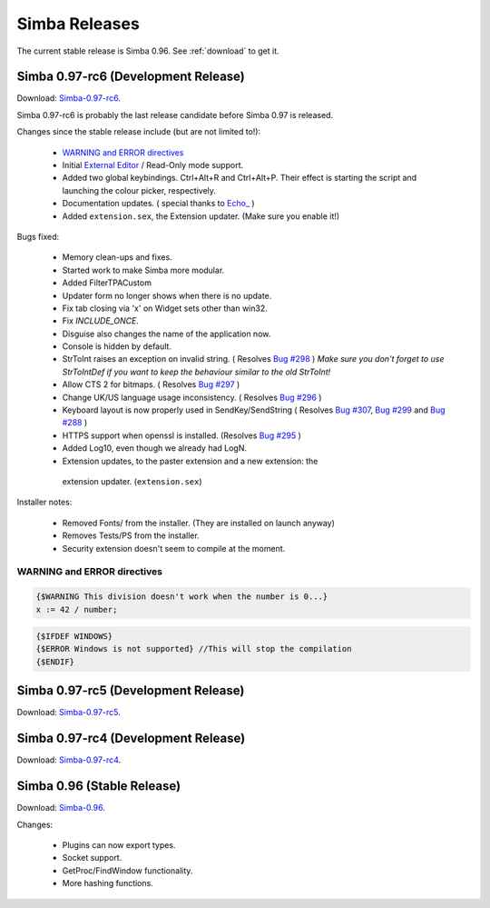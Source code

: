 .. _releases:

Simba Releases
==============

The current stable release is Simba 0.96.
See :ref:`download` to get it.

.. _simba-0.97-rc6:

Simba 0.97-rc6 (Development Release)
------------------------------------

Download: `Simba-0.97-rc6
<http://simba.villavu.com/bin/Release/0.97-rc6/SimbaInstaller.exe>`_.

Simba 0.97-rc6 is probably the last release candidate before Simba 0.97 is
released.

Changes since the stable release include (but are not limited to!):

    -   `WARNING and ERROR directives`_
    -   Initial `External Editor <http://docs.villavu.com/simba/features/ui.html#read-only-external-editor-mode>`_ / Read-Only mode support.
    -   Added two global keybindings. Ctrl+Alt+R and Ctrl+Alt+P. Their effect is starting the script and launching the colour picker, respectively.
    -   Documentation updates.
        (  special thanks to `Echo_ <http://villavu.com/forum/showpost.php?p=788000&postcount=2>`_ )
    -   Added ``extension.sex``, the Extension updater. (Make sure you enable
        it!)

Bugs fixed:

    -   Memory clean-ups and fixes.
    -   Started work to make Simba more modular.
    -   Added FilterTPACustom
    -   Updater form no longer shows when there is no update.
    -   Fix tab closing via 'x' on Widget sets other than win32.
    -   Fix *INCLUDE_ONCE*.
    -   Disguise also changes the name of the application now.
    -   Console is hidden by default.
    -   StrToInt raises an exception on invalid string.
        ( Resolves `Bug #298 <http://bugs.villavu.com/view.php?id=298>`_ )
        *Make sure you don't forget to use StrToIntDef if you want to keep the
        behaviour similar to the old StrToInt!*
    -   Allow CTS 2 for bitmaps.
        ( Resolves `Bug #297 <http://bugs.villavu.com/view.php?id=297>`_ )
    -   Change UK/US language usage inconsistency.
        ( Resolves `Bug #296 <http://bugs.villavu.com/view.php?id=296>`_ )
    -   Keyboard layout is now properly used in SendKey/SendString
        ( Resolves `Bug #307 <http://bugs.villavu.com/view.php?id=307>`_,
        `Bug #299 <http://bugs.villavu.com/view.php?id=299>`_ and
        `Bug #288 <http://bugs.villavu.com/view.php?id=288>`_ )
    -   HTTPS support when openssl is installed.
        (Resolves  `Bug #295 <http://bugs.villavu.com/view.php?id=295>`_ )
    -   Added Log10, even though we already had LogN.
    -   Extension updates, to the paster extension and a new extension: the
      extension updater. (``extension.sex``)

Installer notes:

    -   Removed Fonts/ from the installer. (They are installed on launch anyway)
    -   Removes Tests/PS from the installer.
    -   Security extension doesn't seem to compile at the moment.


WARNING and ERROR directives
~~~~~~~~~~~~~~~~~~~~~~~~~~~~

.. code-block:: pascal

    {$WARNING This division doesn't work when the number is 0...}
    x := 42 / number;

.. code-block:: pascal

    {$IFDEF WINDOWS}
    {$ERROR Windows is not supported} //This will stop the compilation
    {$ENDIF}


.. _simba-0.97-rc5:

Simba 0.97-rc5 (Development Release)
------------------------------------

Download: `Simba-0.97-rc5
<http://simba.villavu.com/bin/Release/0.97-rc5/SimbaInstaller.exe>`_.

.. _simba-0.97-rc4:

Simba 0.97-rc4 (Development Release)
------------------------------------

Download: `Simba-0.97-rc4
<http://simba.villavu.com/bin/Release/0.97-rc4/SimbaInstaller.exe>`_.


Simba 0.96 (Stable Release)
---------------------------

Download: `Simba-0.96
<http://simba.villavu.com/bin/Release/0.96rc/SimbaInstaller.exe>`_.

Changes:

    -   Plugins can now export types.
    -   Socket support.
    -   GetProc/FindWindow functionality.
    -   More hashing functions.

